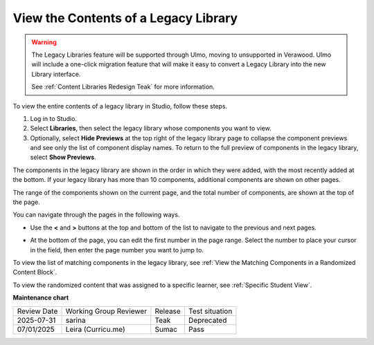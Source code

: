 .. _View the Contents of a Legacy Library:

View the Contents of a Legacy Library
######################################

.. tags:: educator, how-to

.. warning::

   The Legacy Libraries feature will be supported through Ulmo, moving to
   unsupported in Verawood. Ulmo will include a one-click migration feature that
   will make it easy to convert a Legacy Library into the new Library interface.

   See :ref:`Content Libraries Redesign Teak` for more information.

To view the entire contents of a legacy library in Studio, follow these steps.

#. Log in to Studio.

#. Select **Libraries**, then select the legacy library whose components you want to
   view.

#. Optionally, select **Hide Previews** at the top right of the legacy library page to
   collapse the component previews and see only the list of component display
   names. To return to the full preview of components in the legacy library, select
   **Show Previews**.

The components in the legacy library are shown in the order in which they were added,
with the most recently added at the bottom. If your legacy library has more than 10
components, additional components are shown on other pages.

The range of the components shown on the current page, and the total number of
components, are shown at the top of the page.

You can navigate through the pages in the following ways.

* Use the **<** and **>** buttons at the top and bottom of the list to navigate
  to the previous and next pages.

* At the bottom of the page, you can edit the first number in the page range.
  Select the number to place your cursor in the field, then enter the page
  number you want to jump to.

  .. image:: /_images/educator_how_tos/file_pagination.png
     :alt: Image showing a pair of page numbers with the first number circled.
     :width: 300

To view the list of matching components in the legacy library, see :ref:`View the
Matching Components in a Randomized Content Block`.

To view the randomized content that was assigned to a specific learner, see
:ref:`Specific Student View`.

.. seealso::
 

 :ref:`Content Libraries Redesign Teak`
 
 :ref:`Legacy Content Libraries Overview` (concept)

 :ref:`Create a New Legacy Library` (how-to)

 :ref:`Edit a Legacy Library` (how-to)

 :ref:`Add Components to a Legacy Library` (how-to)

 :ref:`Give Other Users Access to Your Legacy Library` (how to)

 :ref:`Exporting and Importing a Legacy Library` (how to)


**Maintenance chart**

+--------------+-------------------------------+----------------+---------------------------------------------------------------+
| Review Date  | Working Group Reviewer        |   Release      |Test situation                                                 |
+--------------+-------------------------------+----------------+---------------------------------------------------------------+
| 2025-07-31   | sarina                        | Teak           | Deprecated                                                    |
+--------------+-------------------------------+----------------+---------------------------------------------------------------+
| 07/01/2025   | Leira (Curricu.me)            | Sumac          | Pass                                                          |
+--------------+-------------------------------+----------------+---------------------------------------------------------------+
